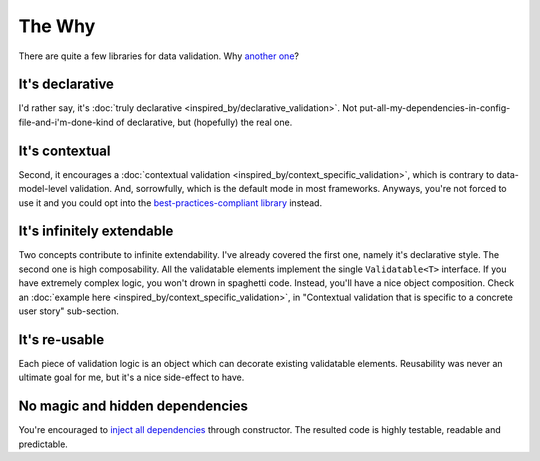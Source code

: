 The Why
=========

There are quite a few libraries for data validation. Why `another one <https://github.com/wrong-about-everything/Validol>`_?

It's declarative
-----------------
I'd rather say, it's :doc:`truly declarative <inspired_by/declarative_validation>`.
Not put-all-my-dependencies-in-config-file-and-i'm-done-kind of declarative, but (hopefully) the real one.

It's contextual
-----------------
Second, it encourages a :doc:`contextual validation <inspired_by/context_specific_validation>`, which is contrary to data-model-level validation.
And, sorrowfully, which is the default mode in most frameworks.
Anyways, you're not forced to use it and you could opt into the
`best-practices-compliant <https://martinfowler.com/bliki/ContextualValidation.html>`_
`library <https://github.com/wrong-about-everything/Validol>`_ instead.

It's infinitely extendable
---------------------------
Two concepts contribute to infinite extendability. I've already covered the first one, namely it's declarative style.
The second one is high composability. All the validatable elements implement the single ``Validatable<T>`` interface.
If you have extremely complex logic, you won't drown in spaghetti code. Instead, you'll have a nice object composition.
Check an :doc:`example here <inspired_by/context_specific_validation>`, in
"Contextual validation that is specific to a concrete user story" sub-section.

It's re-usable
------------------------------------
Each piece of validation logic is an object which can decorate existing validatable elements.
Reusability was never an ultimate goal for me, but it's a nice side-effect to have.

No magic and hidden dependencies
------------------------------------
You're encouraged to `inject all dependencies <https://codeburst.io/static-classes-are-evil-or-make-your-dependencies-explicit-af3e73bd29dd>`_
through constructor. The resulted code is highly testable, readable and predictable.
